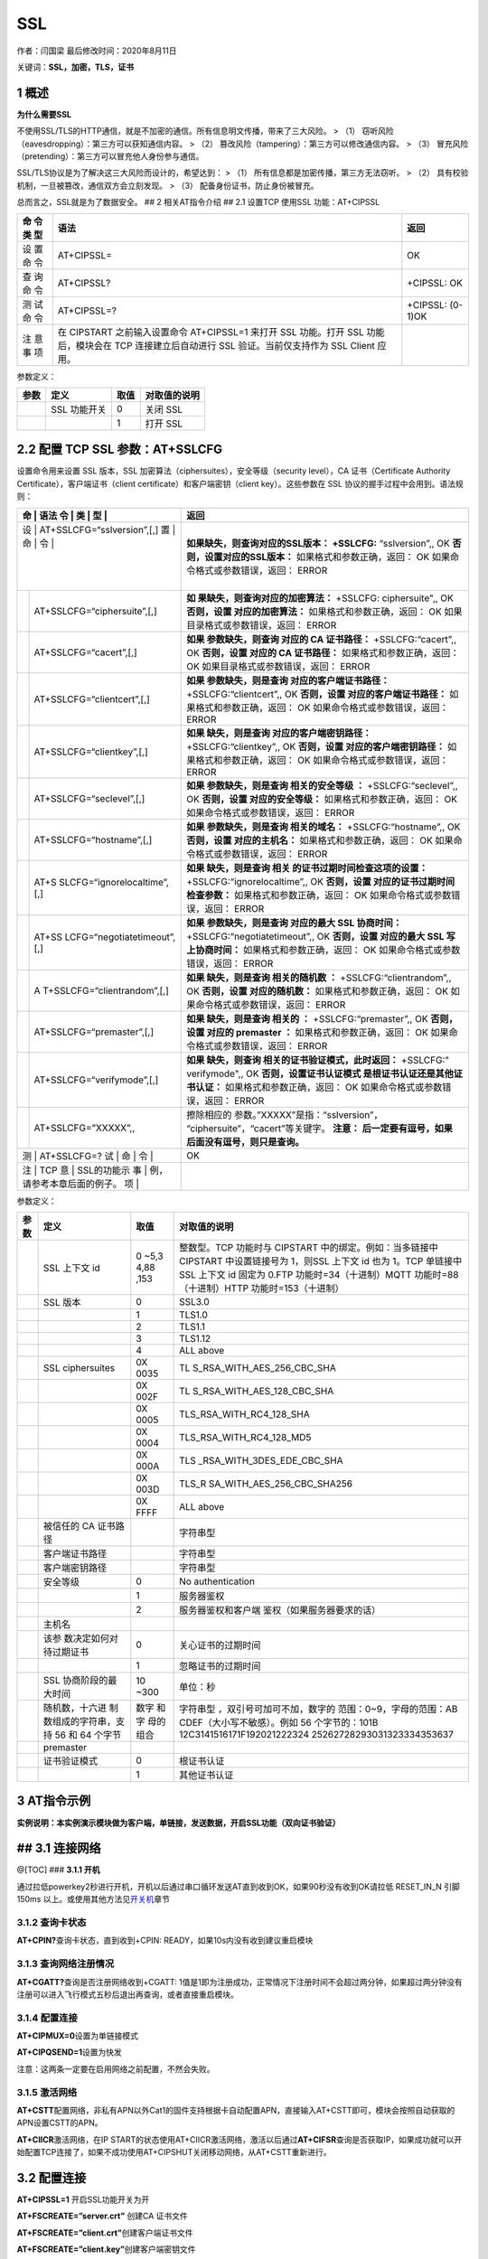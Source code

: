SSL
===

作者：闫国梁 最后修改时间：2020年8月11日

关键词：\ **SSL，加密，TLS，证书**

1 概述
------

**为什么需要SSL**

不使用SSL/TLS的HTTP通信，就是不加密的通信。所有信息明文传播，带来了三大风险。
> （1） 窃听风险（eavesdropping）：第三方可以获知通信内容。 > （2）
篡改风险（tampering）：第三方可以修改通信内容。 > （3）
冒充风险（pretending）：第三方可以冒充他人身份参与通信。

SSL/TLS协议是为了解决这三大风险而设计的，希望达到： > （1）
所有信息都是加密传播，第三方无法窃听。 > （2）
具有校验机制，一旦被篡改，通信双方会立刻发现。 > （3）
配备身份证书，防止身份被冒充。

总而言之，SSL就是为了数据安全。 ## 2 相关AT指令介绍 ## 2.1 设置TCP
使用SSL 功能：AT+CIPSSL

+-----+--------------------------------------------------+------------+
| 命  | 语法                                             | 返回       |
| 令  |                                                  |            |
| 类  |                                                  |            |
| 型  |                                                  |            |
+=====+==================================================+============+
| 设  | AT+CIPSSL=                                       | OK         |
| 置  |                                                  |            |
| 命  |                                                  |            |
| 令  |                                                  |            |
+-----+--------------------------------------------------+------------+
| 查  | AT+CIPSSL?                                       | +CIPSSL:   |
| 询  |                                                  | OK         |
| 命  |                                                  |            |
| 令  |                                                  |            |
+-----+--------------------------------------------------+------------+
| 测  | AT+CIPSSL=?                                      | +CIPSSL:   |
| 试  |                                                  | (0-1)OK    |
| 命  |                                                  |            |
| 令  |                                                  |            |
+-----+--------------------------------------------------+------------+
| 注  | 在 CIPSTART 之前输入设置命令 AT+CIPSSL=1 来打开  |            |
| 意  | SSL 功能。打开 SSL 功能后，模块会在 TCP          |            |
| 事  | 连接建立后自动进行 SSL 验证。当前仅支持作为 SSL  |            |
| 项  | Client 应用。                                    |            |
+-----+--------------------------------------------------+------------+

参数定义：

==== ============ ==== ============
参数 定义         取值 对取值的说明
==== ============ ==== ============
\    SSL 功能开关 0    关闭 SSL
\                 1    打开 SSL
==== ============ ==== ============

2.2 配置 TCP SSL 参数：AT+SSLCFG
--------------------------------

设置命令用来设置 SSL 版本，SSL
加密算法（ciphersuites），安全等级（security level），CA
证书（Certificate Authority Certificate），客户端证书（client
certificate）和客户端密钥（client key）。这些参数在 SSL
协议的握手过程中会用到。语法规则：

+---+-----------------------------+-----------------------------------+
| 命 | 语法                       | 返回                              |
| 令 |                            |                                   |
| 类 |                            |                                   |
| 型 |                            |                                   |
+===+=============================+===================================+
| 设 | AT+SSLCFG=“sslversion”,[,] | **如果缺失，则查询对应的SSL版本： |
| 置 |                            | +SSLCFG:** “sslversion”,, OK      |
| 命 |                            | **否则，设置对应的SSL版本：**     |
| 令 |                            | 如果格式和参数正确，返回： OK     |
|   |                             | 如果命令格式或参数错误，返回：    |
|   |                             | ERROR                             |
+---+-----------------------------+-----------------------------------+
|   | AT+SSLCFG=“ciphersuite”,[,] | **如                              |
|   |                             | 果缺失，则查询对应的加密算法：**  |
|   |                             | +SSLCFG: ciphersuite",, OK        |
|   |                             | **否则，设置 对应的加密算法：**   |
|   |                             | 如果格式和参数正确，返回： OK     |
|   |                             | 如果目录格式或参数错误，返回：    |
|   |                             | ERROR                             |
+---+-----------------------------+-----------------------------------+
|   | AT+SSLCFG=“cacert”,[,]      | **如果 参数缺失，则查询 对应的 CA |
|   |                             | 证书路径：** +SSLCFG:“cacert”,,   |
|   |                             | OK **否则，设置 对应的 CA         |
|   |                             | 证书路径：**                      |
|   |                             | 如果格式和参数正确，返回： OK     |
|   |                             | 如果目录格式或参数错误，返回：    |
|   |                             | ERROR                             |
+---+-----------------------------+-----------------------------------+
|   | AT+SSLCFG=“clientcert”,[,]  | **如果 参数缺失，则是查询         |
|   |                             | 对应的客户端证书路径：**          |
|   |                             | +SSLCFG:“clientcert”,, OK         |
|   |                             | **否则，设置                      |
|   |                             | 对应的客户端证书路径：**          |
|   |                             | 如果格式和参数正确，返回： OK     |
|   |                             | 如果命令格式或参数错误，返回：    |
|   |                             | ERROR                             |
+---+-----------------------------+-----------------------------------+
|   | AT+SSLCFG=“clientkey”,[,]   | **如果 缺失，则是查询             |
|   |                             | 对应的客户端密钥路径：**          |
|   |                             | +SSLCFG:“clientkey”,, OK          |
|   |                             | **否则，设置                      |
|   |                             | 对应的客户端密钥路径：**          |
|   |                             | 如果格式和参数正确，返回： OK     |
|   |                             | 如果命令格式或参数错误，返回：    |
|   |                             | ERROR                             |
+---+-----------------------------+-----------------------------------+
|   | AT+SSLCFG=“seclevel”,[,]    | **如果 参数缺失，则是查询         |
|   |                             | 相关的安全等级 ：**               |
|   |                             | +SSLCFG:“seclevel”,, OK           |
|   |                             | **否则，设置 对应的安全等级：**   |
|   |                             | 如果格式和参数正确，返回： OK     |
|   |                             | 如果命令格式或参数错误，返回：    |
|   |                             | ERROR                             |
+---+-----------------------------+-----------------------------------+
|   | AT+SSLCFG=“hostname”,[,]    | **如果 参数缺失，则是查询         |
|   |                             | 相关的域名：**                    |
|   |                             | +SSLCFG:“hostname”,, OK           |
|   |                             | **否则，设置 对应的主机名：**     |
|   |                             | 如果格式和参数正确，返回： OK     |
|   |                             | 如果命令格式或参数错误，返回：    |
|   |                             | ERROR                             |
+---+-----------------------------+-----------------------------------+
|   | AT+S                        | **如果 缺失，则是查询             |
|   | SLCFG=“ignorelocaltime”,[,] | 相关                              |
|   |                             | 的证书过期时间检查这项的设置：**  |
|   |                             | +SSLCFG:“ignorelocaltime”,, OK    |
|   |                             | **否则，设置                      |
|   |                             | 对应的证书过期时间检查参数：**    |
|   |                             | 如果格式和参数正确，返回： OK     |
|   |                             | 如果命令格式或参数错误，返回：    |
|   |                             | ERROR                             |
+---+-----------------------------+-----------------------------------+
|   | AT+SS                       | **如果 参数缺失，则是查询         |
|   | LCFG=“negotiatetimeout”,[,] | 对应的最大 SSL 协商时间：**       |
|   |                             | +SSLCFG:“negotiatetimeout”,, OK   |
|   |                             | **否则，设置 对应的最大 SSL       |
|   |                             | 写上协商时间：**                  |
|   |                             | 如果格式和参数正确，返回： OK     |
|   |                             | 如果命令格式或参数错误，返回：    |
|   |                             | ERROR                             |
+---+-----------------------------+-----------------------------------+
|   | A                           | **如果 缺失，则是查询             |
|   | T+SSLCFG=“clientrandom”,[,] | 相关的随机数 ：**                 |
|   |                             | +SSLCFG:“clientrandom”,, OK       |
|   |                             | **否则，设置 对应的随机数：**     |
|   |                             | 如果格式和参数正确，返回： OK     |
|   |                             | 如果命令格式或参数错误，返回：    |
|   |                             | ERROR                             |
+---+-----------------------------+-----------------------------------+
|   | AT+SSLCFG=“premaster”,[,]   | **如果 缺失，则是查询 相关的 ：** |
|   |                             | +SSLCFG:“premaster”,, OK          |
|   |                             | **否则，设置 对应的 premaster     |
|   |                             | ：** 如果格式和参数正确，返回：   |
|   |                             | OK 如果命令格式或参数错误，返回： |
|   |                             | ERROR                             |
+---+-----------------------------+-----------------------------------+
|   | AT+SSLCFG=“verifymode”,[,]  | **如果 缺失，则查询               |
|   |                             | 相关的证书验证模式，此时返回：**  |
|   |                             | +SSLCFG:" verifymode",, OK        |
|   |                             | **否则，设置证书认证模式          |
|   |                             | 是根证书认证还是其他证书认证：**  |
|   |                             | 如果格式和参数正确，返回： OK     |
|   |                             | 如果命令格式或参数错误，返回：    |
|   |                             | ERROR                             |
+---+-----------------------------+-----------------------------------+
|   | AT+SSLCFG=”XXXXX”,,         | 擦除相应的                        |
|   |                             | 参数。”XXXXX”是指：“sslversion”， |
|   |                             | “ciphersuite”，“cacert”等关键字。 |
|   |                             | **注意： 后一定要有逗号，如果     |
|   |                             | 后面没有逗号，则只是查询。**      |
+---+-----------------------------+-----------------------------------+
| 测 | AT+SSLCFG=?                | OK                                |
| 试 |                            |                                   |
| 命 |                            |                                   |
| 令 |                            |                                   |
+---+-----------------------------+-----------------------------------+
| 注 | TCP                        |                                   |
| 意 | SSL的功能示                |                                   |
| 事 | 例，请参考本章后面的例子。 |                                   |
| 项 |                            |                                   |
+---+-----------------------------+-----------------------------------+

参数定义：

+-------+------------------------+------+----------------------------+
| 参数  | 定义                   | 取值 | 对取值的说明               |
+=======+========================+======+============================+
|       | SSL 上下文 id          | 0    | 整数型。TCP 功能时与       |
|       |                        | ~5,3 | CIPSTART                   |
|       |                        | 4,88 | 中的绑定。例如：当多链接中 |
|       |                        | ,153 | CIPSTART 中设置链接号为    |
|       |                        |      | 1，则SSL 上下文 id 也为    |
|       |                        |      | 1。TCP 单链接中 SSL 上下文 |
|       |                        |      | id 固定为 0.FTP            |
|       |                        |      | 功能时=34（十进制）MQTT    |
|       |                        |      | 功能时=88（十进制）HTTP    |
|       |                        |      | 功能时=153（十进制）       |
+-------+------------------------+------+----------------------------+
|       | SSL 版本               | 0    | SSL3.0                     |
+-------+------------------------+------+----------------------------+
|       |                        | 1    | TLS1.0                     |
+-------+------------------------+------+----------------------------+
|       |                        | 2    | TLS1.1                     |
+-------+------------------------+------+----------------------------+
|       |                        | 3    | TLS1.12                    |
+-------+------------------------+------+----------------------------+
|       |                        | 4    | ALL above                  |
+-------+------------------------+------+----------------------------+
|       | SSL ciphersuites       | 0X   | TL                         |
|       |                        | 0035 | S_RSA_WITH_AES_256_CBC_SHA |
+-------+------------------------+------+----------------------------+
|       |                        | 0X   | TL                         |
|       |                        | 002F | S_RSA_WITH_AES_128_CBC_SHA |
+-------+------------------------+------+----------------------------+
|       |                        | 0X   | TLS_RSA_WITH_RC4_128_SHA   |
|       |                        | 0005 |                            |
+-------+------------------------+------+----------------------------+
|       |                        | 0X   | TLS_RSA_WITH_RC4_128_MD5   |
|       |                        | 0004 |                            |
+-------+------------------------+------+----------------------------+
|       |                        | 0X   | TLS                        |
|       |                        | 000A | _RSA_WITH_3DES_EDE_CBC_SHA |
+-------+------------------------+------+----------------------------+
|       |                        | 0X   | TLS_R                      |
|       |                        | 003D | SA_WITH_AES_256_CBC_SHA256 |
+-------+------------------------+------+----------------------------+
|       |                        | 0X   | ALL above                  |
|       |                        | FFFF |                            |
+-------+------------------------+------+----------------------------+
|       | 被信任的 CA 证书路径   |      | 字符串型                   |
+-------+------------------------+------+----------------------------+
|       | 客户端证书路径         |      | 字符串型                   |
+-------+------------------------+------+----------------------------+
|       | 客户端密钥路径         |      | 字符串型                   |
+-------+------------------------+------+----------------------------+
|       | 安全等级               | 0    | No authentication          |
+-------+------------------------+------+----------------------------+
|       |                        | 1    | 服务器鉴权                 |
+-------+------------------------+------+----------------------------+
|       |                        | 2    | 服务器鉴权和客户端         |
|       |                        |      | 鉴权（如果服务器要求的话） |
+-------+------------------------+------+----------------------------+
|       | 主机名                 |      |                            |
+-------+------------------------+------+----------------------------+
|       | 该参                   | 0    | 关心证书的过期时间         |
|       | 数决定如何对待过期证书 |      |                            |
+-------+------------------------+------+----------------------------+
|       |                        | 1    | 忽略证书的过期时间         |
+-------+------------------------+------+----------------------------+
|       | SSL 协商阶段的最大时间 | 10   | 单位：秒                   |
|       |                        | ~300 |                            |
+-------+------------------------+------+----------------------------+
|       | 随机数，十六进         | 数字 | 字符串型                   |
|       | 制数组成的字符串，支持 | 和字 | ，双引号可加可不加，数字的 |
|       | 56 和 64 个字节        | 母的 | 范围：0~9，字母的范围：AB  |
|       |                        | 组合 | CDEF（大小写不敏感）。例如 |
|       |                        |      | 56                         |
|       |                        |      | 个字节的：101B             |
|       |                        |      | 12C3141516171F192021222324 |
|       |                        |      | 25262728293031323334353637 |
+-------+------------------------+------+----------------------------+
|       | premaster              |      |                            |
+-------+------------------------+------+----------------------------+
|       | 证书验证模式           | 0    | 根证书认证                 |
+-------+------------------------+------+----------------------------+
|       |                        | 1    | 其他证书认证               |
+-------+------------------------+------+----------------------------+

3 AT指令示例
------------

**实例说明：本实例演示模块做为客户端，单链接，发送数据，开启SSL功能（双向证书验证）**

## 3.1 连接网络
---------------

@[TOC] ### **3.1.1 开机**

通过拉低powerkey2秒进行开机，开机以后通过串口循环发送AT直到收到OK，如果90秒没有收到OK请拉低
RESET_IN_N 引脚 150ms
以上。或使用其他方法见\ `开关机 <https://doc.luatos.wiki/wiki/pages/44.html>`__\ 章节

3.1.2 查询卡状态
~~~~~~~~~~~~~~~~

**AT+CPIN?**\ 查询卡状态，直到收到+CPIN:
READY，如果10s内没有收到建议重启模块

3.1.3 查询网络注册情况
~~~~~~~~~~~~~~~~~~~~~~

**AT+CGATT?**\ 查询是否注册网络收到+CGATT:
1值是1即为注册成功，正常情况下注册时间不会超过两分钟，如果超过两分钟没有注册可以进入飞行模式五秒后退出再查询，或者直接重启模块。

3.1.4 配置连接
~~~~~~~~~~~~~~

**AT+CIPMUX=0**\ 设置为单链接模式

**AT+CIPQSEND=1**\ 设置为快发

注意：这两条一定要在启用网络之前配置，不然会失败。

3.1.5 激活网络
~~~~~~~~~~~~~~

**AT+CSTT**\ 配置网络，非私有APN以外Cat1的固件支持根据卡自动配置APN，直接输入AT+CSTT即可，模块会按照自动获取的APN设置CSTT的APN。

**AT+CIICR**\ 激活网络，在IP
START的状态使用AT+CIICR激活网络，激活以后通过\ **AT+CIFSR**\ 查询是否获取IP，如果成功就可以开始配置TCP连接了，如果不成功使用AT+CIPSHUT关闭移动网络，从AT+CSTT重新进行。

.. _配置连接-1:

3.2 配置连接
------------

**AT+CIPSSL=1** 开启SSL功能开关为开

**AT+FSCREATE=”server.crt”** 创建CA 证书文件

**AT+FSCREATE=”client.crt”**\ 创建客户端证书文件

**AT+FSCREATE=”client.key”**\ 创建客户端密钥文件

**AT+FSWRITE=”server.crt”,0,2080,15**\ 文件长度2080只是举例，要根据实际填写。下同。

**AT+FSWRITE=”client.crt”, 0,128,10**\ 输入客户端证书文件

**AT+FSWRITE=”client.key”,0,188,10**\ 输入客户端密钥文件

**AT+SSLCFG=”cacert”,0, ”server.crt”**\ 设置服务器CA 证书SSL
上下文id，在单链接的情况下缺省为0

**AT+SSLCFG=”clientcert”,0, ”client.crt”**\ 设置客户端证书

**AT+SSLCFG=”clientkey”, 0,”client.key”**\ 设置客户端KEY

**AT+SSLCFG=”seclevel”,0,2**\ 设置安全等级

**AT+SSLCFG=”ciphersuite”,0,0X0035**\ 设置加密套件

**AT+SSLCFG=”clientrandom”,0,101B12C3141516171F19202122232425262728293031323334353637**
设置随机数

3.3 连接服务器
--------------

**AT+CIPSTART=TCP,tcplab.openluat.com,57513**
连接服务器，请使用自己服务器测试

**AT+CIPSEND=10**\ 发送数据（确定长度）

**AT+CIPSHUT**\ 关闭连接

**AT+CIPSSL=0**\ 关闭SSL

4 相关资料以及购买链接
----------------------

`《AT指令手册》 <http://www.openluat.com/Product/file/asr1802/Luat%204G%E6%A8%A1%E5%9D%97AT%E5%91%BD%E4%BB%A4%E6%89%8B%E5%86%8CV4.2.2.pdf>`__

相关开发板购买链接
`Air724UG开发板 <http://m.openluat.com/product/1264>`__ `Air724
开发板使用说明 <https://doc.luatos.wiki/103/>`__

5 常见问题
----------

-  **连接服务器失败**

   1. 服务器必须是公网地址
   2. 使用PC上的TCP
      UDP测试工具客户端、或者mqtt.fx，连接服务器确认一下是否可以连接成功，排除服务器故障
   3. 如果连接ssl服务器，确认下core文件是否支持ssl功能（例如2G模块的某些core文件不支持ssl功能）
   4. 2G模块不要使用中国联通卡
   5. 检查下模块信号、网络注册、网络附着、PDP激活状态
   6. 检查下SIM卡是否欠费【4G模块有一种欠费表现：无法注册4G网络，可以注册2G网络】

-  **最多同时支持多少个连接** AT版本最多8个连接

-  **支持什么加密证书**

   支持证书配置，支持单向认证和双向认证

   支持如下六种加密套件：

   0X0035 TLS_RSA_WITH_AES_256_CBC_SHA

   0X002F TLS_RSA_WITH_AES_128_CBC_SHA

   0X0005 TLS_RSA_WITH_RC4_128_SHA

   0X0004 TLS_RSA_WITH_RC4_128_MD5

   0X000A TLS_RSA_WITH_3DES_EDE_CBC_SHA

   0X003D TLS_RSA_WITH_AES_256_CBC_SHA256
